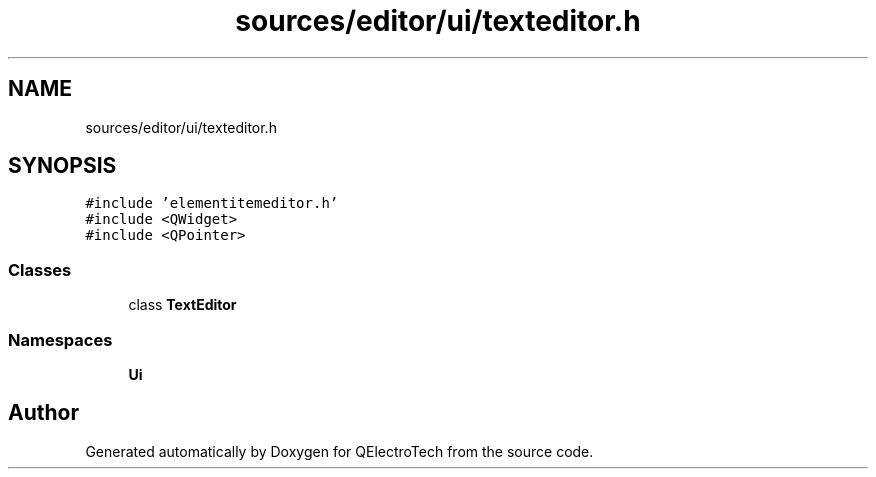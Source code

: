 .TH "sources/editor/ui/texteditor.h" 3 "Thu Aug 27 2020" "Version 0.8-dev" "QElectroTech" \" -*- nroff -*-
.ad l
.nh
.SH NAME
sources/editor/ui/texteditor.h
.SH SYNOPSIS
.br
.PP
\fC#include 'elementitemeditor\&.h'\fP
.br
\fC#include <QWidget>\fP
.br
\fC#include <QPointer>\fP
.br

.SS "Classes"

.in +1c
.ti -1c
.RI "class \fBTextEditor\fP"
.br
.in -1c
.SS "Namespaces"

.in +1c
.ti -1c
.RI " \fBUi\fP"
.br
.in -1c
.SH "Author"
.PP 
Generated automatically by Doxygen for QElectroTech from the source code\&.
